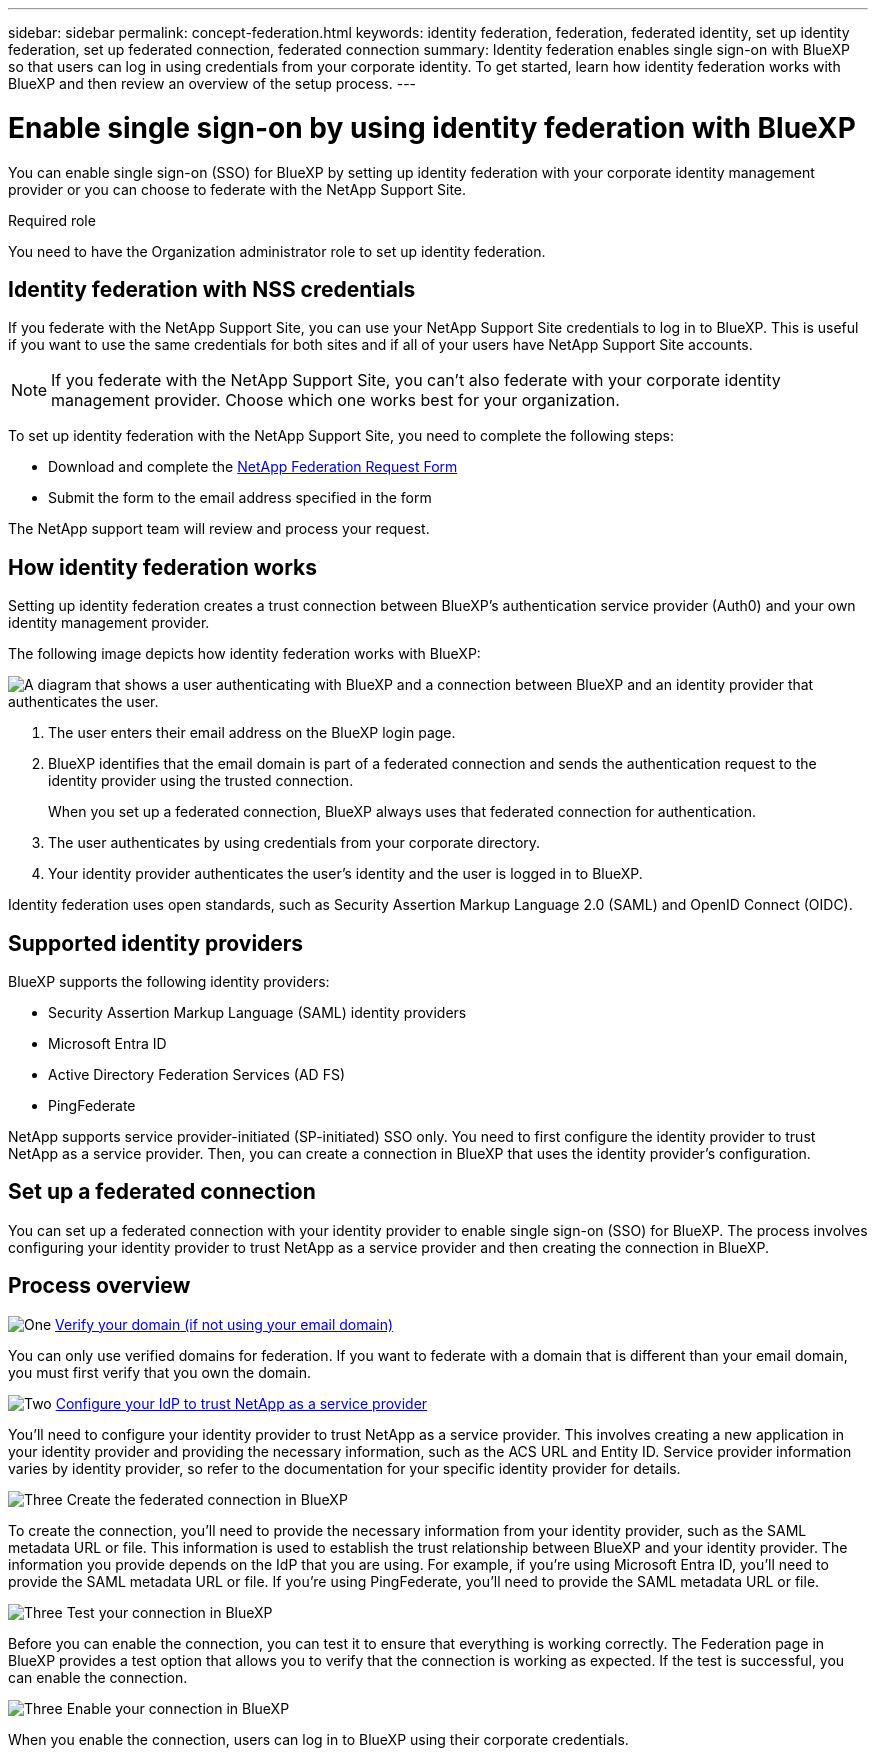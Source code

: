 ---
sidebar: sidebar
permalink: concept-federation.html
keywords: identity federation, federation, federated identity, set up identity federation, set up federated connection, federated connection
summary: Identity federation enables single sign-on with BlueXP so that users can log in using credentials from your corporate identity. To get started, learn how identity federation works with BlueXP and then review an overview of the setup process.
---

= Enable single sign-on by using identity federation with BlueXP
:hardbreaks:
:nofooter:
:icons: font
:linkattrs:
:imagesdir: ./media/

[.lead]
You can enable single sign-on (SSO) for BlueXP by setting up identity federation with your corporate identity management provider or you can choose to federate with the NetApp Support Site. 

.Required role

You need to have the Organization administrator role to set up identity federation.


== Identity federation with NSS credentials 

If you federate with the NetApp Support Site, you can use your NetApp Support Site credentials to log in to BlueXP. This is useful if you want to use the same credentials for both sites and if all of your users have NetApp Support Site accounts.

NOTE: If you federate with the NetApp Support Site, you can't also federate with your corporate identity management provider. Choose which one works best for your organization.

To set up identity federation with the NetApp Support Site, you need to complete the following steps:

* Download and complete the https://kb.netapp.com/@api/deki/files/98382/NetApp-B2C-Federation-Request-Form-April-2022.docx?revision=1[NetApp Federation Request Form^]
* Submit the form to the email address specified in the form

The NetApp support team will review and process your request.

== How identity federation works

Setting up identity federation creates a trust connection between BlueXP's authentication service provider (Auth0) and your own identity management provider.

The following image depicts how identity federation works with BlueXP:

image:diagram-identity-federation.png[A diagram that shows a user authenticating with BlueXP and a connection between BlueXP and an identity provider that authenticates the user.]

. The user enters their email address on the BlueXP login page.
. BlueXP identifies that the email domain is part of a federated connection and sends the authentication request to the identity provider using the trusted connection.
+
When you set up a federated connection, BlueXP always uses that federated connection for authentication.
. The user authenticates by using credentials from your corporate directory.
. Your identity provider authenticates the user's identity and the user is logged in to BlueXP.

Identity federation uses open standards, such as Security Assertion Markup Language 2.0 (SAML) and OpenID Connect (OIDC).

== Supported identity providers

BlueXP supports the following identity providers:

* Security Assertion Markup Language (SAML) identity providers
* Microsoft Entra ID
* Active Directory Federation Services (AD FS)
* PingFederate

NetApp supports service provider-initiated (SP-initiated) SSO only. You need to first configure the identity provider to trust NetApp as a service provider. Then, you can create a connection in BlueXP that uses the identity provider's configuration.

== Set up a federated connection
You can set up a federated connection with your identity provider to enable single sign-on (SSO) for BlueXP. The process involves configuring your identity provider to trust NetApp as a service provider and then creating the connection in BlueXP.

== Process overview


.image:https://raw.githubusercontent.com/NetAppDocs/common/main/media/number-1.png[One] link:reference-networking-saas-console.html[Verify your domain (if not using your email domain)]

[role="quick-margin-para"]
You can only use verified domains for federation. If you want to federate with a domain that is different than your email domain, you must first verify that you own the domain.

.image:https://raw.githubusercontent.com/NetAppDocs/common/main/media/number-2.png[Two] link:task-sign-up-saas.html[Configure your IdP to trust NetApp as a service provider]

[role="quick-margin-para"]
You'll need to configure your identity provider to trust NetApp as a service provider. This involves creating a new application in your identity provider and providing the necessary information, such as the ACS URL and Entity ID. Service provider information varies by identity provider, so refer to the documentation for your specific identity provider for details.


.image:https://raw.githubusercontent.com/NetAppDocs/common/main/media/number-3.png[Three] Create the federated connection in BlueXP

[role="quick-margin-para"]
To create the connection, you'll need to provide the necessary information from your identity provider, such as the SAML metadata URL or file. This information is used to establish the trust relationship between BlueXP and your identity provider. The information you provide depends on the IdP that you are using. For example, if you're using Microsoft Entra ID, you'll need to provide the SAML metadata URL or file. If you're using PingFederate, you'll need to provide the SAML metadata URL or file.

.image:https://raw.githubusercontent.com/NetAppDocs/common/main/media/number-3.png[Three] Test your connection in BlueXP

[role="quick-margin-para"]
Before you can enable the connection, you can test it to ensure that everything is working correctly. The Federation page in BlueXP provides a test option that allows you to verify that the connection is working as expected. If the test is successful, you can enable the connection.

.image:https://raw.githubusercontent.com/NetAppDocs/common/main/media/number-3.png[Three] Enable your connection in BlueXP

[role="quick-margin-para"]
When you enable the connection, users can log in to BlueXP using their corporate credentials. 







